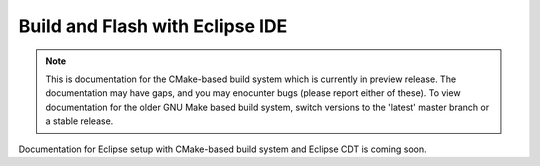 ********************************
Build and Flash with Eclipse IDE
********************************

.. note::
   This is documentation for the CMake-based build system which is currently in preview release. The documentation may have gaps, and you may enocunter bugs (please report either of these). To view documentation for the older GNU Make based build system, switch versions to the 'latest' master branch or a stable release.

Documentation for Eclipse setup with CMake-based build system and Eclipse CDT is coming soon.

.. _eclipse.org: https://www.eclipse.org/

